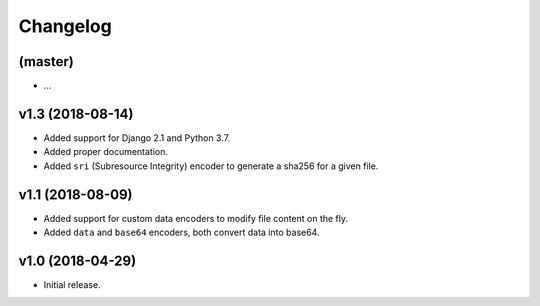 =========
Changelog
=========


(master)
========

- ...

v1.3 (2018-08-14)
=================

- Added support for Django 2.1 and Python 3.7.
- Added proper documentation.
- Added ``sri`` (Subresource Integrity) encoder to generate a sha256 for a given file.

v1.1 (2018-08-09)
=================

- Added support for custom data encoders to modify file content on the fly.
- Added ``data`` and ``base64`` encoders, both convert data into base64.

v1.0 (2018-04-29)
=================

- Initial release.
